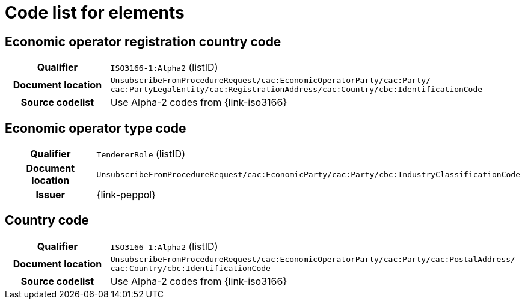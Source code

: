 
= Code list for elements


== Economic operator registration country code
[cols="1h,4"]
|===
| Qualifier
| `ISO3166-1:Alpha2` (listID)
| Document location
| `UnsubscribeFromProcedureRequest/cac:EconomicOperatorParty/cac:Party/​cac:PartyLegalEntity/{zwsp}cac:RegistrationAddress/cac:Country/cbc:IdentificationCode`
| Source codelist
| Use Alpha-2 codes from {link-iso3166}
|===

== Economic operator type code
[cols="1h,4"]
|===
| Qualifier
| `TendererRole` (listID)
| Document location
| `UnsubscribeFromProcedureRequest/cac:EconomicParty/cac:Party/cbc:IndustryClassificationCode`
| Issuer
| {link-peppol}
|===


== Country code
[cols="1h,4"]
|===
| Qualifier
| `ISO3166-1:Alpha2` (listID)
| Document location
| `UnsubscribeFromProcedureRequest/cac:EconomicOperatorParty/cac:Party/​cac:PostalAddress/{zwsp}cac:Country/cbc:IdentificationCode`
| Source codelist
| Use Alpha-2 codes from {link-iso3166}
|===
